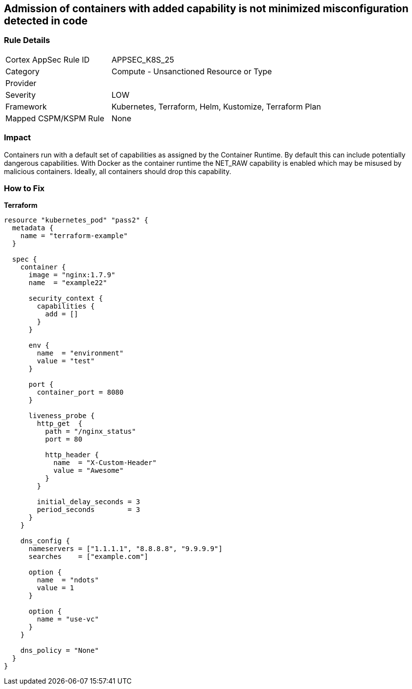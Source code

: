 == Admission of containers with added capability is not minimized misconfiguration detected in code
//Admission of containers with added capability is not minimized


=== Rule Details

[cols="1,2"]
|===
|Cortex AppSec Rule ID |APPSEC_K8S_25
|Category |Compute - Unsanctioned Resource or Type
|Provider |
|Severity |LOW
|Framework |Kubernetes, Terraform, Helm, Kustomize, Terraform Plan
|Mapped CSPM/KSPM Rule |None
|===


=== Impact
Containers run with a default set of capabilities as assigned by the Container Runtime.
By default this can include potentially dangerous capabilities.
With Docker as the container runtime the NET_RAW capability is enabled which may be misused by malicious containers.
Ideally, all containers should drop this capability.

=== How to Fix


*Terraform* 




[source,go]
----
resource "kubernetes_pod" "pass2" {
  metadata {
    name = "terraform-example"
  }

  spec {
    container {
      image = "nginx:1.7.9"
      name  = "example22"

      security_context {
        capabilities {
          add = []
        }
      }

      env {
        name  = "environment"
        value = "test"
      }

      port {
        container_port = 8080
      }

      liveness_probe {
        http_get  {
          path = "/nginx_status"
          port = 80

          http_header {
            name  = "X-Custom-Header"
            value = "Awesome"
          }
        }

        initial_delay_seconds = 3
        period_seconds        = 3
      }
    }

    dns_config {
      nameservers = ["1.1.1.1", "8.8.8.8", "9.9.9.9"]
      searches    = ["example.com"]

      option {
        name  = "ndots"
        value = 1
      }

      option {
        name = "use-vc"
      }
    }

    dns_policy = "None"
  }
}
----

